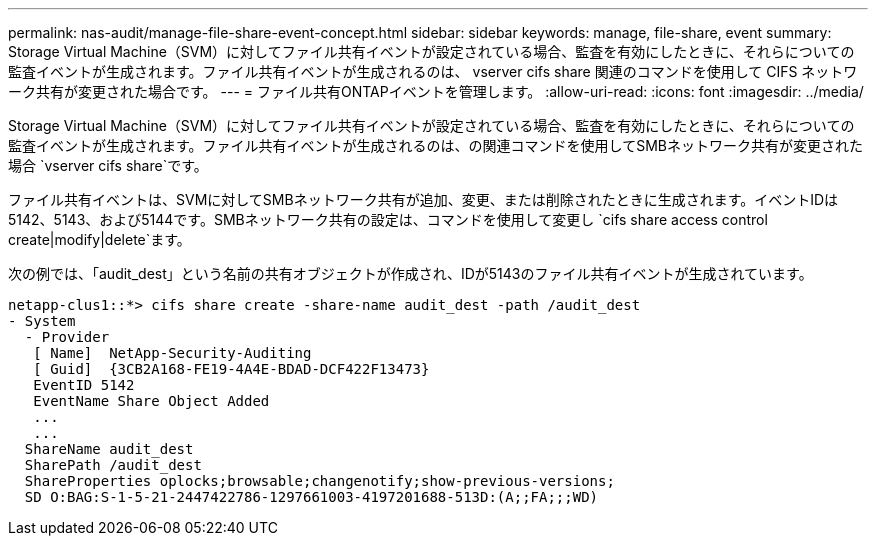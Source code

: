 ---
permalink: nas-audit/manage-file-share-event-concept.html 
sidebar: sidebar 
keywords: manage, file-share, event 
summary: Storage Virtual Machine（SVM）に対してファイル共有イベントが設定されている場合、監査を有効にしたときに、それらについての監査イベントが生成されます。ファイル共有イベントが生成されるのは、 vserver cifs share 関連のコマンドを使用して CIFS ネットワーク共有が変更された場合です。 
---
= ファイル共有ONTAPイベントを管理します。
:allow-uri-read: 
:icons: font
:imagesdir: ../media/


[role="lead"]
Storage Virtual Machine（SVM）に対してファイル共有イベントが設定されている場合、監査を有効にしたときに、それらについての監査イベントが生成されます。ファイル共有イベントが生成されるのは、の関連コマンドを使用してSMBネットワーク共有が変更された場合 `vserver cifs share`です。

ファイル共有イベントは、SVMに対してSMBネットワーク共有が追加、変更、または削除されたときに生成されます。イベントIDは5142、5143、および5144です。SMBネットワーク共有の設定は、コマンドを使用して変更し `cifs share access control create|modify|delete`ます。

次の例では、「audit_dest」という名前の共有オブジェクトが作成され、IDが5143のファイル共有イベントが生成されています。

[listing]
----
netapp-clus1::*> cifs share create -share-name audit_dest -path /audit_dest
- System
  - Provider
   [ Name]  NetApp-Security-Auditing
   [ Guid]  {3CB2A168-FE19-4A4E-BDAD-DCF422F13473}
   EventID 5142
   EventName Share Object Added
   ...
   ...
  ShareName audit_dest
  SharePath /audit_dest
  ShareProperties oplocks;browsable;changenotify;show-previous-versions;
  SD O:BAG:S-1-5-21-2447422786-1297661003-4197201688-513D:(A;;FA;;;WD)
----